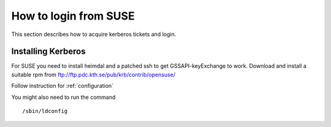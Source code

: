 .. index:: SUSE Login
.. _suse_login:

How to login from SUSE
======================

This section describes how to acquire kerberos tickets and login.

Installing Kerberos
-------------------

For SUSE you need to install heimdal and a patched ssh to get GSSAPI-keyExchange to work.
Download and install a suitable rpm from ftp://ftp.pdc.kth.se/pub/krb/contrib/opensuse/

Follow instruction for :ref:`configuration`

You might also need to run the command
::

  /sbin/ldconfig
